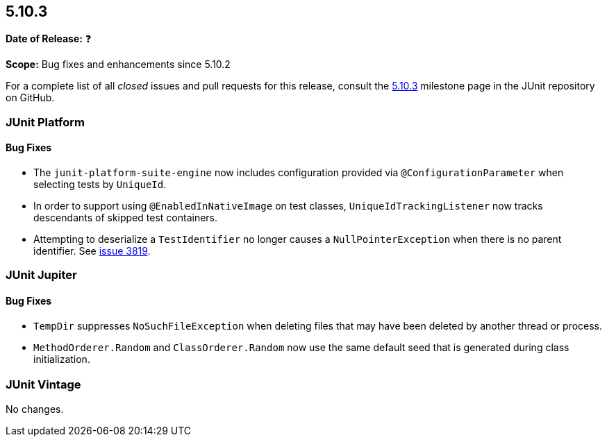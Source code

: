 [[release-notes-5.10.3]]
== 5.10.3

*Date of Release:* ❓

*Scope:* Bug fixes and enhancements since 5.10.2

For a complete list of all _closed_ issues and pull requests for this release, consult the
link:{junit5-repo}+/milestone/78?closed=1+[5.10.3] milestone page in the JUnit repository
on GitHub.


[[release-notes-5.10.3-junit-platform]]
=== JUnit Platform

==== Bug Fixes

* The `junit-platform-suite-engine` now includes configuration provided via
  `@ConfigurationParameter` when selecting tests by `UniqueId`.
* In order to support using `@EnabledInNativeImage` on test classes,
  `UniqueIdTrackingListener` now tracks descendants of skipped test containers.
* Attempting to deserialize a `TestIdentifier` no longer causes a `NullPointerException`
  when there is no parent identifier. See
  link:https://github.com/junit-team/junit5/issues/3819[issue 3819].


[[release-notes-5.10.3-junit-jupiter]]
=== JUnit Jupiter

==== Bug Fixes

* `TempDir` suppresses `NoSuchFileException` when deleting files that may have been deleted
  by another thread or process.
* `MethodOrderer.Random` and `ClassOrderer.Random` now use the same default seed that is
  generated during class initialization.


= [[release-notes-5.10.3-junit-vintage]]
=== JUnit Vintage

No changes.
